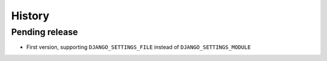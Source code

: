 History
=======

Pending release
---------------

.. Insert new release notes below this line

* First version, supporting ``DJANGO_SETTINGS_FILE`` instead of
  ``DJANGO_SETTINGS_MODULE``
